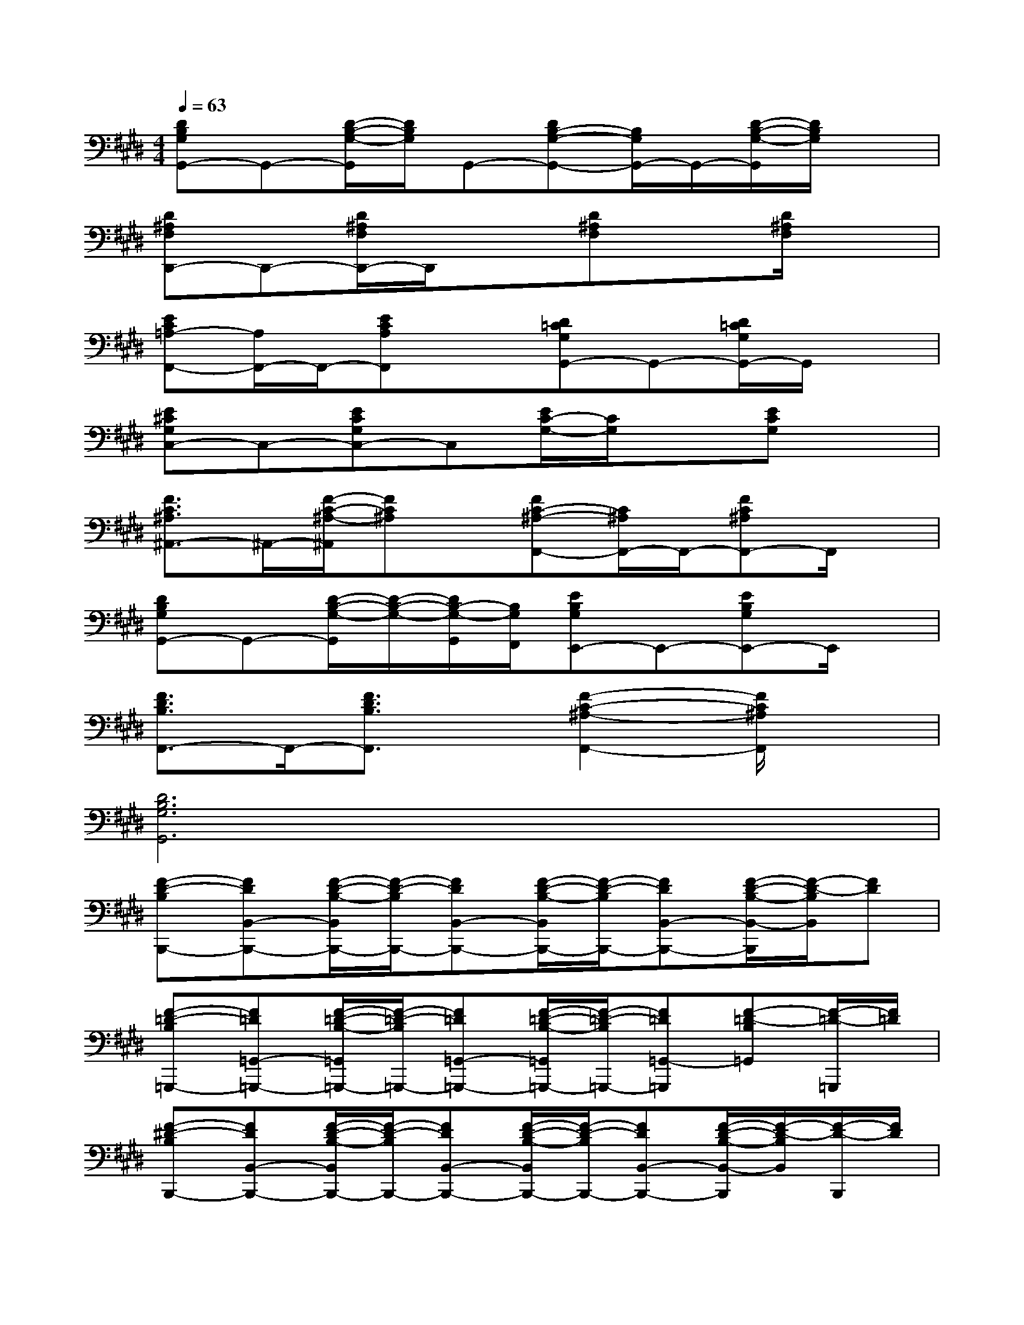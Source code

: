 X:1
T:
M:4/4
L:1/8
Q:1/4=63
K:E%4sharps
V:1
[DB,G,G,,-]G,,-[D/2-B,/2-G,/2-G,,/2][D/2B,/2G,/2]G,,-[DB,-G,-G,,-][B,/2G,/2G,,/2-]G,,/2-[D/2-B,/2-G,/2-G,,/2][D/2B,/2G,/2]x|
[D^A,F,D,,-]D,,-[D/2^A,/2F,/2D,,/2-]D,,/2x[D^A,F,]x[D/2^A,/2F,/2]x3/2|
[EC=A,-F,,-][A,/2F,,/2-]F,,/2-[ECA,F,,]x[D=CG,G,,-]G,,-[D/2=C/2G,/2G,,/2-]G,,/2x|
[E^CG,C,-]C,-[ECG,C,-]C,[E/2C/2-G,/2-][C/2G,/2]x[ECG,]x|
[F3/2C3/2^A,3/2^A,,3/2-]^A,,/2-[F/2-C/2-^A,/2-^A,,/2][FC^A,]x/2[FC-^A,-F,,-][C/2^A,/2F,,/2-]F,,/2-[FC^A,F,,-]F,,/2x/2|
[DB,G,G,,-]G,,-[D/2-B,/2-G,/2-G,,/2][D/2-B,/2-G,/2-][D/2B,/2-G,/2-G,,/2][B,/2G,/2F,,/2][EB,G,E,,-]E,,-[EB,G,E,,-]E,,/2x/2|
[F3/2D3/2B,3/2F,,3/2-]F,,/2-[F3/2D3/2B,3/2F,,3/2]x/2[F2-C2-^A,2-F,,2-][F/2C/2^A,/2F,,/2]x3/2|
[D6B,6G,6G,,6]x2|
[F-D-B,B,,,-][FDB,,-B,,,-][F/2-D/2-B,/2-B,,/2B,,,/2-][F/2-D/2-B,/2B,,,/2-][FDB,,-B,,,-][F/2-D/2-B,/2-B,,/2B,,,/2-][F/2-D/2-B,/2B,,,/2-][FDB,,-B,,,-][F/2-D/2-B,/2-B,,/2-B,,,/2][F/2-D/2-B,/2B,,/2][FD]|
[F-=D-B,=G,,,-][F=D=G,,-=G,,,-][F/2-=D/2-B,/2-=G,,/2=G,,,/2-][F/2-=D/2-B,/2=G,,,/2-][F=D=G,,-=G,,,-][F/2-=D/2-B,/2-=G,,/2=G,,,/2-][F/2-=D/2-B,/2=G,,,/2-][F=D=G,,-=G,,,][F-=D-B,=G,,][F/2-=D/2-=G,,,/2][F/2=D/2]|
[F-^D-B,B,,,-][FDB,,-B,,,-][F/2-D/2-B,/2-B,,/2B,,,/2-][F/2-D/2-B,/2B,,,/2-][FDB,,-B,,,-][F/2-D/2-B,/2-B,,/2B,,,/2-][F/2-D/2-B,/2B,,,/2-][FDB,,-B,,,-][F/2-D/2-B,/2-B,,/2-B,,,/2][F/2-D/2-B,/2B,,/2][F/2-D/2-B,,,/2][F/2D/2]|
[F-=D-B,=G,,,-][F=D=G,,-=G,,,-][F/2-=D/2-B,/2-=G,,/2=G,,,/2-][F/2-=D/2-B,/2=G,,,/2-][F=D=G,,-=G,,,-][F/2-=D/2-B,/2-=G,,/2=G,,,/2-][F/2-=D/2-B,/2-=G,,,/2-][F/2-=D/2-B,/2=G,,/2-=G,,,/2-][F/2=D/2=G,,/2-=G,,,/2-][F/2-=D/2-B,/2-=G,,/2=G,,,/2-][F/2-=D/2-B,/2=G,,,/2][F=D=G,,]|
[E-C-=A,A,,,-][ECA,,-A,,,-][E/2-C/2-A,/2-A,,/2A,,,/2-][E/2-C/2-A,/2A,,,/2-][ECA,,-A,,,-][E/2-C/2-A,/2-A,,/2A,,,/2-][E/2-C/2-A,/2A,,,/2-][ECA,,-A,,,-][E/2-C/2-A,/2A,,/2A,,,/2-][E/2-C/2-A,,,/2][ECA,,]|
[F-^D-B,B,,,-][FDB,,-B,,,-][F/2-D/2-B,/2-B,,/2B,,,/2-][F/2-D/2-B,/2B,,,/2-][FDB,,-B,,,-][F/2-D/2-B,/2-B,,/2B,,,/2-][F/2-D/2-B,/2B,,,/2-][FDB,,-B,,,-][F-D-B,B,,B,,,][F/2-D/2-B,,,/2][F/2D/2]|
[^GF-D-B,G,,,-][FDG,,-G,,,-][G/2-F/2-D/2-B,/2-G,,/2G,,,/2-][G/2F/2-D/2-B,/2G,,,/2-][FDG,,-G,,,-][G/2-F/2-D/2-B,/2-G,,/2G,,,/2-][G/2F/2-D/2-B,/2G,,,/2-][FDG,,-G,,,-][G/2F/2-D/2-B,/2-G,,/2-G,,,/2][F/2-D/2-B,/2G,,/2][FD]|
[E-B,-G,E,,,-][EB,E,,-E,,,-][E/2-B,/2-G,/2-E,,/2E,,,/2-][E/2-B,/2-G,/2E,,,/2-][EB,E,,-E,,,-][E/2-B,/2-G,/2-E,/2-E,,/2E,,,/2-][E/2-B,/2-G,/2E,/2E,,,/2-][EB,E,,-E,,,-][E/2-B,/2-G,/2E,/2E,,/2E,,,/2-][E/2-B,/2-E,,,/2][EB,-E,,]